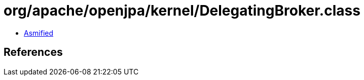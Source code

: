 = org/apache/openjpa/kernel/DelegatingBroker.class

 - link:DelegatingBroker-asmified.java[Asmified]

== References

